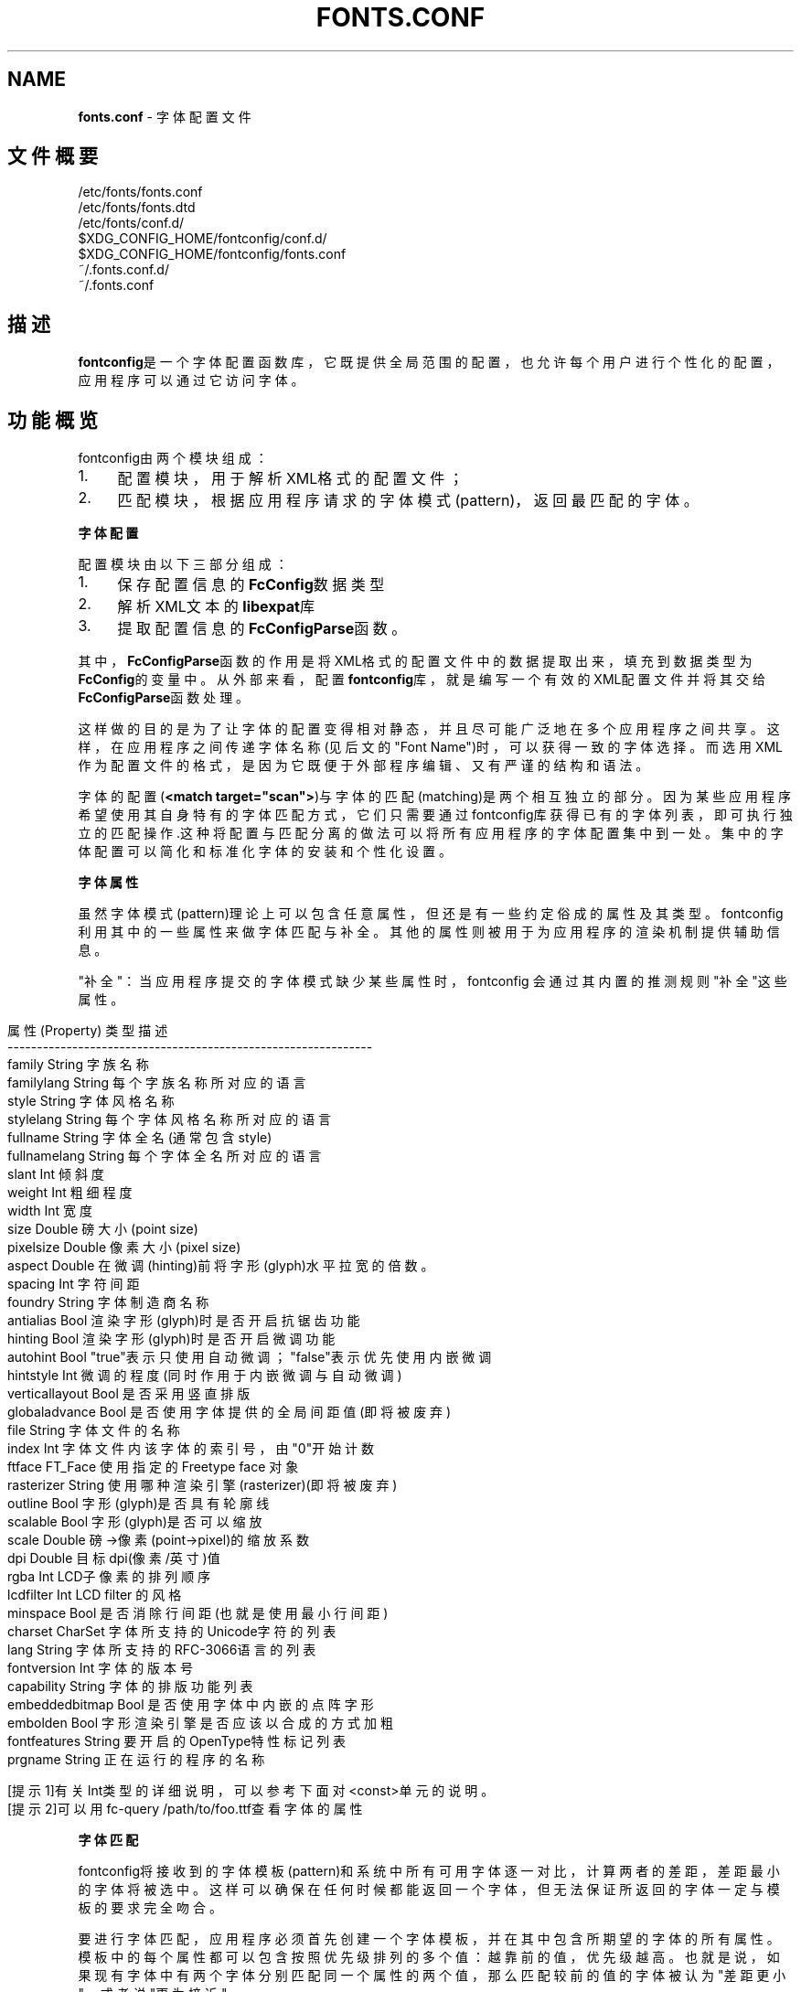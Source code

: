 .\" generated with Ronn/v0.7.3
.\" http://github.com/rtomayko/ronn/tree/0.7.3
.
.TH "FONTS\.CONF" "5" "March 2015" "" ""
.
.SH "NAME"
\fBfonts\.conf\fR \- 字体配置文件
.
.SH "文件概要"
.
.nf

/etc/fonts/fonts\.conf
/etc/fonts/fonts\.dtd
/etc/fonts/conf\.d/
$XDG_CONFIG_HOME/fontconfig/conf\.d/
$XDG_CONFIG_HOME/fontconfig/fonts\.conf
~/\.fonts\.conf\.d/
~/\.fonts\.conf
.
.fi
.
.SH "描述"
\fBfontconfig\fR是一个字体配置函数库，它既提供全局范围的配置，也允许每个用户 进行个性化的配置，应用程序可以通过它访问字体。
.
.SH "功能概览"
fontconfig由两个模块组成：
.
.IP "1." 4
配置模块，用于解析XML格式的配置文件；
.
.IP "2." 4
匹配模块，根据应用程序请求的字体模式(pattern)，返回最匹配的字体。
.
.IP "" 0
.
.P
\fB字体配置\fR
.
.P
配置模块由以下三部分组成：
.
.IP "1." 4
保存配置信息的\fBFcConfig\fR数据类型
.
.IP "2." 4
解析XML文本的\fBlibexpat\fR库
.
.IP "3." 4
提取配置信息的\fBFcConfigParse\fR函数。
.
.IP "" 0
.
.P
其中，\fBFcConfigParse\fR函数的作用是将XML格式的配置文件中的数据提取出来，填 充到数据类型为\fBFcConfig\fR的变量中。从外部来看，配置\fBfontconfig\fR库，就是编 写一个有效的XML配置文件并将其交给\fBFcConfigParse\fR函数处理。
.
.P
这样做的目的是为了让字体的配置变得相对静态，并且尽可能广泛地在多个应用程 序之间共享。这样，在应用程序之间传递字体名称(见后文的"Font Name")时，可 以获得一致的字体选择。而选用XML作为配置文件的格式，是因为它既便于外部程 序编辑、又有严谨的结构和语法。
.
.P
字体的配置(\fB<match target="scan">\fR)与字体的匹配(matching)是两个相互独立 的部分。因为某些应用程序希望使用其自身特有的字体匹配方式，它们只需要通过 fontconfig库获得已有的字体列表，即可执行独立的匹配操作\.这种将配置与匹配 分离的做法可以将所有应用程序的字体配置集中到一处。集中的字体配置可以简化 和标准化字体的安装和个性化设置。
.
.P
\fB字体属性\fR
.
.P
虽然字体模式(pattern)理论上可以包含任意属性，但还是有一些约定俗成的属性 及其类型。fontconfig 利用其中的一些属性来做字体匹配与补全。其他的属性则 被用于为应用程序的渲染机制提供辅助信息。
.
.P
"补全"：当应用程序提交的字体模式缺少某些属性时，fontconfig 会通过其内置 的推测规则"补全"这些属性。
.
.IP "" 4
.
.nf

    属性(Property)   类型    描述
    \-\-\-\-\-\-\-\-\-\-\-\-\-\-\-\-\-\-\-\-\-\-\-\-\-\-\-\-\-\-\-\-\-\-\-\-\-\-\-\-\-\-\-\-\-\-\-\-\-\-\-\-\-\-\-\-\-\-\-\-\-\-
    family          String   字族名称
    familylang      String   每个字族名称所对应的语言
    style           String   字体风格名称
    stylelang       String   每个字体风格名称所对应的语言
    fullname        String   字体全名(通常包含style)
    fullnamelang    String   每个字体全名所对应的语言
    slant           Int      倾斜度
    weight          Int      粗细程度
    width           Int      宽度
    size            Double   磅大小(point size)
    pixelsize       Double   像素大小(pixel size)
    aspect          Double   在微调(hinting)前将字形(glyph)水平拉宽的倍数。
    spacing         Int      字符间距
    foundry         String   字体制造商名称
    antialias       Bool     渲染字形(glyph)时是否开启抗锯齿功能
    hinting         Bool     渲染字形(glyph)时是否开启微调功能
    autohint        Bool     "true"表示只使用自动微调；"false"表示优先使用内嵌微调
    hintstyle       Int      微调的程度(同时作用于内嵌微调与自动微调)
    verticallayout  Bool     是否采用竖直排版
    globaladvance   Bool     是否使用字体提供的全局间距值(即将被废弃)
    file            String   字体文件的名称
    index           Int      字体文件内该字体的索引号，由"0"开始计数
    ftface          FT_Face  使用指定的 Freetype face 对象
    rasterizer      String   使用哪种渲染引擎(rasterizer)(即将被废弃)
    outline         Bool     字形(glyph)是否具有轮廓线
    scalable        Bool     字形(glyph)是否可以缩放
    scale           Double   磅\->像素(point\->pixel)的缩放系数
    dpi             Double   目标dpi(像素/英寸)值
    rgba            Int      LCD子像素的排列顺序
    lcdfilter       Int      LCD filter 的风格
    minspace        Bool     是否消除行间距(也就是使用最小行间距)
    charset         CharSet  字体所支持的Unicode字符的列表
    lang            String   字体所支持的RFC\-3066语言的列表
    fontversion     Int      字体的版本号
    capability      String   字体的排版功能列表
    embeddedbitmap  Bool     是否使用字体中内嵌的点阵字形
    embolden        Bool     字形渲染引擎是否应该以合成的方式加粗
    fontfeatures    String   要开启的OpenType特性标记列表
    prgname         String   正在运行的程序的名称

    [提示1]有关Int类型的详细说明，可以参考下面对<const>单元的说明。
    [提示2]可以用fc\-query /path/to/foo\.ttf查看字体的属性
.
.fi
.
.IP "" 0
.
.P
\fB字体匹配\fR
.
.P
fontconfig将接收到的字体模板(pattern)和系统中所有可用字体逐一对比，计算 两者的差距，差距最小的字体将被选中。这样可以确保在任何时候都能返回一个字 体，但无法保证所返回的字体一定与模板的要求完全吻合。
.
.P
要进行字体匹配，应用程序必须首先创建一个字体模板，并在其中包含所期望的字 体的所有属性。模板中的每个属性都可以包含按照优先级排列的多个值：越靠前的 值，优先级越高。也就是说，如果现有字体中有两个字体分别匹配同一个属性的两 个值，那么匹配较前的值的字体被认为"差距更小"，或者说"更为接近"。
.
.P
匹配字体之前,fontconfig会首先按配置文件对应用程序创建的字体模板进行第一 次修改。修改的过程包括\fB<test>\fR与\fB<edit>\fR个步骤:首先用一系列\fB<test>\fR指令 进行匹配，然后再用一系列\fB<edit>\fR指令进行修改，而\fB<test>\fR与\fB<edit>\fR的执行 顺序就是它们在配置文件中出现的顺序。同样，每个\fB<match target="pattern">\fR 配置块也会按照它们在配置文件中出现的顺序依次执行。
.
.P
完成对字体模板的第一次修改之后,fontconfig将会继续对其执行一系列默认的替 换操作，从而得到一组规范化的属性(包含了全部要素)。这样就可以避免底层的渲 染程序一直为各种未指定的属性提供默认值。
.
.P
字体模板经过第一次修改与规范化两个步骤之后，可以用来和系统中的字体进行匹 配了。模板和系统中每个字体的差距通过以下属性进行计算(按照优先级排序，属 性越靠前，优先级越高):
.
.IP "" 4
.
.nf

foundry,charset,family,lang,spacing,pixelsize,
style,slant,weight,antialias,rasterizer,outline
.
.fi
.
.IP "" 0
.
.P
上述规则中有一个特例需要特别注意：字族名称(family)分为强(strong)和弱 (weak)两种不同的绑定(binding)。强字族名称比语言属性(lang)的优先级要高， 而弱字族名称则比语言属性(lang)的优先级要低。
.
.P
如果字体模板中出现字体本身所没有的属性，那么这些属性将会被按原样保留。这 样就可以确保向字体渲染引擎传递的渲染指令和其它数据，不会受到前述的修改与 规范化两个步骤的干扰。
.
.P
经过规范化之后的字体模板，将被按照配置文件的要求进行第二次修改。修改规则 与第一次修改完全相同。最终，经过"第一次修改\-规范化\-第二次修改"处理的字体 模板将会被返回给应用程序。
.
.P
最终返回的字体模板已经包含了充足的字体定位和渲染信息(包括文件名、像素大 小以及其他各种渲染数据)。由于不包含任何专属于FreeType库的信息，所以应用 程序可以自由选择渲染引擎，甚至直接访问字体文件。
.
.P
如前所述，对字体模板的修改实际上是分两次进行的，因为本质上就需要有两个不 同操作：第一次修改决定了如何选取字体：主要是修正字族名称，以及添加合适的 默认值。第二次修改决定了如何渲染已选定的字体：这个步骤必须作用在已选定的 字体上，而不能作用在原始的字体模板上。
.
.P
\fB字体名称\fR
.
.P
注意，是"Font Name"而不是"Family Name"[字族名称]
.
.P
fontconfig为字体模板(pattern)规定了一种文本格式，这种格式被称为"Font Name"(字体名称)。它既是fontconfig接受的格式，也是fontconfig返回格式。这 种格式由三个部分组成:(1)字族名称列表，(2)磅大小列表，(3)附加的属性值列表 。具体如下：
.
.IP "" 4
.
.nf

<families>\-<point size>:<name1>=<value1>:<name2>=<value2>\.\.\.
.
.fi
.
.IP "" 0
.
.P
属性的名称(name)不需要包含任何字族名称(families)或者磅大小(point sizes) 。如果属性值(value)是一个列表，那么必须用逗号分隔其中的每个项。此外，还 有一些符号常量可以同时指定属性的名称和值。下面是一些例子：
.
.IP "" 4
.
.nf

字体名称                     含义
\-\-\-\-\-\-\-\-\-\-\-\-\-\-\-\-\-\-\-\-\-\-\-\-\-\-\-\-\-\-\-\-\-\-\-\-\-\-\-\-\-\-\-\-\-\-\-\-\-\-\-\-\-\-\-\-\-\-
Times\-12                     12 磅大小的 Times 正体(Roman)
Times\-12:bold                12 磅大小的 Times 粗体(Bold)
Courier:italic               默认大小的 Courier 斜体(Italic)
Monospace:matrix=1 \.1 0 1    采用合成斜体的用户首选的等宽字体

字族名称(family)中的 \'\e\', \'\-\', \':\', \',\' 字符必须要使用\'\e\'进行转义
属性值(value)中的 \'\e\', \'=\', \'_\', \':\', \',\' 也必须要使用\'\e\'进行转义
.
.fi
.
.IP "" 0
.
.P
\fB调试\fR
.
.P
为了帮助诊断字体和应用的各种问题,fontconfig内置了许多调试功能。这些调试 功能可以通过 \fBFC_DEBUG\fR 环境变量进行控制。这个环境变量是个整数值，它的每 个位都对应着一类调试信息。具体如下：
.
.IP "" 4
.
.nf

Name         Value    Meaning
\-\-\-\-\-\-\-\-\-\-\-\-\-\-\-\-\-\-\-\-\-\-\-\-\-\-\-\-\-\-\-\-\-\-\-\-\-\-\-\-\-\-\-\-\-\-\-\-\-\-\-\-\-\-\-\-\-
MATCH            1    显示字体匹配的简要信息
MATCHV           2    显示字体匹配的扩展信息
EDIT             4    监视 match/test/edit 的执行
FONTSET          8    在启动时跟踪字体信息的加载
CACHE           16    显示字体缓存变化的简要信息
CACHEV          32    显示字体缓存变化的扩展信息
PARSE           64    (已废弃)
SCAN           128    显示扫描字体文件并创建缓存的过程
SCANV          256    显示扫描字体文件的详细信息
MEMORY         512    监视 fontconfig 的内存使用量
CONFIG        1024    监视加载了哪些配置文件
LANGSET       2048    显示用来创建 lang 的字符集
OBJTYPES      4096    显示值类型检查失败的消息
.
.fi
.
.IP "" 0
.
.P
将你期望看到的调试信息类别所对应的\fBValue\fR值相加，然后赋给\fBFC_DEBUG\fR环境 变量，再运行应用程序就可以在标准输出上看到调试信息了。
.
.P
[例子]假如你想查看\'Courier,mono\'的匹配过程，可以在命令行上运行:
.
.IP "" 4
.
.nf

FC_DEBUG=5 fc\-match \-s \'Courier,mono\'
.
.fi
.
.IP "" 0
.
.P
\fB语言标记(Lang Tag)\fR
.
.P
数据库中的每种字体都包含一个它所支持的语言列表。该列表是通过比较该字体的 Unicode覆盖范围和每种语言的正字法之后计算出来的。语言的标记符合RFC\-3066 规范，形如"语言[\-国家]"(中括号表示可以省略)。"语言"部分是一个符合ISO 639 规范的语言标记，而"国家"部分是一个符合ISO 3166规范的国家代码。
.
.P
fontconfig 内置了多种语言的正字法。除非重新编译函数库，否则无法添加新的 正字法。fontconfig目前支持ISO639\-1命名的139种语言中的122种，以及ISO 639\-2中141种双字母编码的语言和另外30种三字母编码的语言。对于那些同时具备 双字母编码与三字母编码的语言，仅提供双字母编码标记。
.
.P
对于那些在不同地区分别使用不同字符集的语言,fontconfig会针对每个不同的地 区使用不同的正字法。例如：阿塞拜疆语，库尔德语，普什图语，提格里尼亚语， 汉语。
.
.P
\fB配置文件的格式\fR
.
.P
fontconfig的配置文件以XML格式存储,XML格式的优点是易于外部配置工具的编辑 ，同时又拥有严谨的语法结构。由于XML文件是纯文本文件，专家级的用户还可以 直接用文本编辑器处理它们。
.
.P
fontconfig文档类型定义在外部实体"fonts\.dtd"中，该文件通常位于默认的字体 设置目录(/etc/fonts)。每个配置文件必须包含如下结构：
.
.IP "" 4
.
.nf

<?xml version="1\.0"?>
<!DOCTYPE fontconfig SYSTEM "fonts\.dtd">
<fontconfig>
\.\.\.
</fontconfig>
.
.fi
.
.IP "" 0
.
.P
\fB\fB<fontconfig>\fR\fR
.
.P
字体配置的顶层单元，可以包含0或1个"\fB<config>,<selectfont>\fR"单元，以及任 意数量的"\fB<dir>,<cachedir>,<include>,<match>,<alias>\fR"单元
.
.P
\fB\fB<dir prefix="default">\fR\fR
.
.P
这个单元包含一个目录名称，fontconfig 将会扫描其中的字体文件，然后将找到 的字体添加到系统的可用字体列表中。如果将\'prefix\'设为\'xdg\'，那么环境变量 \fBXDG_DATA_HOME\fR的值将会被作为前缀添加到路径的头部。详情参见"XDG Base Directory Specification"。
.
.P
\fB\fB<cachedir prefix="default">\fR\fR
.
.P
这个单元包含一个目录名称，用于保存字体属性的缓存(为了加速之后的读取)。默 认值是"\fB$XDG_CACHE_HOME/fontconfig\fR"。详情参见"XDG Base Directory Specification"。如果将\'prefix\'设为\'xdg\'，那么环境变量"\fBXDG_CACHE_HOME\fR" 的值将会被作为前缀添加到路径的头部。如果配置文件中包含多个\fB<cachedir>\fR单 元，那么在读取缓存时，将会按顺序依次搜索，而在写入缓存时，则仅写入第一个 有写入权限的目录。缓存文件的名字遵循
.
.IP "" 4
.
.nf

<hash value>\-<architecture>\.cache\-<version>
.
.fi
.
.IP "" 0
.
.P
格式，其中的"\fB<version>\fR"是字体配置文件的版本号(目前是"3")。
.
.P
\fB\fB<include ignore_missing="no" prefix="default">\fR\fR
.
.P
这个单元包含一个额外的配置文件或目录(以\'~\'开头则表示位于用户的家目录中) 。如果是目录，那么该目录中所有文件名符合\fB[0\-9]*\.conf\fR格式的文件(以数字开 头并以\fB\.conf\fR结尾)，都将被按照文件名的ASCII顺序依次处理。注意，这些文件 本身必须是具有完整XML结构的字体配置文件(包含完整的\fBDOCTYPE\fR声明)，而不是 用于插入此处的配置片段。当配置文件的XML数据被\fBFcConfigParse\fR函数解析之后 ，这个单元中所包含的文件(或目录中文件名符合\fB[0\-9]*\.conf\fR"式的文件)也会被 传递给\fBFcConfigLoadAndParse\fR函数进行处理，从而将这些文件的内容也整合到配 置中。如果将\'ignore_missing\'设为"yes"(而不是默认的"no")，那么将不会对丢 失的文件或目录发出警告。如果将\'prefix\'设为"xdg"，那么环境变量 \fBXDG_CONFIG_HOME\fR的值将会被作为前缀添加到路径的头部。详情参见"XDG Base Directory Specification"。
.
.P
\fB\fB<config>\fR\fR
.
.P
这个单元提供了一个整合附加配置信息的地方。\fB<config>\fR可以包含0或1个 "\fB<blank>, <rescan>\fR"单元。
.
.P
\fB\fB<blank>\fR\fR
.
.P
字体中经常会缺少某些字符的字形，这些字符在编码中存在，但是却只能在屏幕上 绘制成空白。通过在\fB<blank>\fR单元中放置原本就应该绘制成空白的Unicode字符( 例如空格)，就可以推断出：那些既不包含在中、又被绘制为空白的字符，就是该 字体所不支持的字符。这些不被支持的字符将会从该字体支持的字符集中剔除。 \fB<blank>\fR可以包含任意数量的\fB<int>\fR和\fB<range>\fR单元，用于指定这些空白字符 的Unicode码位。
.
.P
\fB\fB<rescan>\fR\fR
.
.P
\fB<rescan>\fR仅可容纳单独一个\fB<int>\fR单元，表示每隔多少秒自动扫描一次字体配 置文件。每次扫描，fontconfig 都会验证所有的配置文件和目录，并自动重建内 部的数据结构。
.
.P
\fB\fB<selectfont>\fR\fR
.
.P
\fB<selectfont>\fR通过包含0或1个\fB<rejectfont>\fR,\fB<acceptfont>\fR单元来设置字体 黑名单与白名单。通过包含一个\fB<rejectfont>\fR单元，可以明确将某些字体排除在 可用字体列表之外；同样，通过包含一个\fB<acceptfont>\fR单元，也可以明确将某些 字体包含在可用字体列表之内。
.
.P
\fB\fB<acceptfont>\fR\fR
.
.P
\fB<acceptfont>\fR通过包含任意数量的\fB<glob>\fR和\fB<pattern>\fR单元来匹配"白名单" 字体。所有被匹配到的字体都会被列入"白名单"，也就是会被明确包含在可用字体 列表之内，它们既可以用于字体匹配，也可以被列出给应用程序。注意，"白名单" 中的字体永远不会被\fB<rejectfont>\fR列入"黑名单"。
.
.P
\fB\fB<rejectfont>\fR\fR
.
.P
\fB<rejectfont>\fR通过包含任意数量的\fB<glob>\fR和\fB<pattern>\fR单元来匹配"黑名单" 字体。所有被匹配到的字体都会被列入"黑名单"(注意："白名单"中的字体永远不 会被列入"黑名单")，也就是会被明确排除在可用字体列表之外：它们既不会被用 于字体匹配，也不会被列出给应用程序，就好象系统中更本不存在这些字体一样。
.
.P
\fB\fB<glob>\fR\fR
.
.P
\fB<glob>\fR单元可以容纳一个shell风格的文件名匹配模式(包含"?"和"*")，用于根 据字体的全路径名称进行匹配。可以用于匹配一组特定目录中的字体，或者用于匹 配具有特定后缀名(例如：\fB*\.pcf\.gz\fR)的字体。不过，基于后缀名的匹配并不总是 那么可靠，因为并非所有字体文件的命名都十分规范。此外，需要注意的是， \fB<glob>\fR单元仅可作用于目录，而不能作用于单个字体。
.
.P
\fB\fB<pattern>\fR\fR
.
.P
\fB<pattern>\fR通过包含任意数量的\fB<patelt>\fR单元，将字体的属性值与\fB<patelt>\fR 单元列出的属性值列表进行比较，如果每个\fB<patelt>\fR单元列出的属性值列表中都 至少有一项与输入字体对应的属性值相符，那么就表示该字体与整个\fB<pattern>\fR 单元的要求相符合。这样就可以基于字体的属性(缩放,粗细等)来匹配字体，这可 比根据字体文件的后缀名匹配要可靠多了。
.
.P
\fB\fB<patelt name="属性">\fR\fR
.
.P
首先，必须明确指定"属性"，以表明该\fB<patelt>\fR单元要比较的是字体的哪个属性 。其次，\fB<patelt>\fR又通过包含一系列常量单元，来指定可与该属性匹配的值列表 。"常量单元"是指：
.
.IP "" 4
.
.nf

<int>,<double>,<string>,<matrix>,<bool>,<charset>,<langset>,<const>
.
.fi
.
.IP "" 0
.
.P
\fB\fB<match target="目标">\fR\fR
.
.P
\fB<match>\fR必须首先包含一系列\fB<test>\fR组成的列表(可以为空)，然后再包含一系 列\fB<edit>\fR组成的列表(可以为空)，即\fB<test>\fR列表必须位于\fB<edit>\fR列表之前。 注意：虽然两个列表都可以为空，但是不可以同时为空。如果"目标"满足\fB<test>\fR 列表的所有测试条件，那么将被按照\fB<edit>\fR列表中的指令序列进行修改。"目标" 的默认值是"pattern"，表示此\fB<match>\fR单元针对的是用于匹配字体模板(第一次 修改)。如果"目标"的值是"font"，那么就表示此\fB<match>\fR单元针对的是已被选定 的字体(第二次修改)。如果"目标"的值是"scan"，那么就表示此\fB<match>\fR单元针 对的是扫描字体以创建内部配置数据的初始化阶段(FcConfigParse)。
.
.P
\fB\fB<test qual="品质" name="属性" target="目标" compare="比较" ignore\-blanks="false">\fR\fR
.
.P
\fB<test>\fR必须包含一个单独的表达式单元(其值将在运行时实时计算)，用于和"目 标"的"属性"(参见前面"字体属性"小节)值列表进行"比较"。
.
.P
\fB\fB<edit name="属性" mode="修改方式" binding="绑定">\fR\fR
.
.P
\fB<edit>\fR包含一系列特定顺序的表达式单元(其值将在运行时实时计算)，用于修改 "目标"(来自外层\fB<match>\fR单元)的"属性"值列表。"表达式单元"是指：
.
.IP "" 4
.
.nf

<int>, <double>, <string>, <matrix>, <bool>, <charset>,
<langset>, <name>, <const>, <or>, <and>, <eq>, <not_eq>, <less>,
<less_eq>, <more>, <more_eq>, <contains>, <not_contains>,
<plus>, <minus>, <times>, <divide>, <not>, <if>, <floor>,
<ceil>, <round>, <trunc>
.
.fi
.
.IP "" 0
.
.P
"绑定"仅在\fBname="family"\fR的情况下才有意义。其默认值是"weak"，表示弱绑定 ；若设为"strong"，则表示强绑定；而设为"same"，则表示不改变当前的绑定。至 于如何修改，则与两个因素有关：(1)"修改方式"，(2)此\fB<edit>\fR的"属性"是否与 同\fB<match>\fR内某个\fB<test>\fR的"属性"相同。具体如下表所示：
.
.IP "" 4
.
.nf

"修改方式"              有相同"属性"              无相同"属性"
\-\-\-\-\-\-\-\-\-\-\-\-\-\-\-\-\-\-\-\-\-\-\-\-\-\-\-\-\-\-\-\-\-\-\-\-\-\-\-\-\-\-\-\-\-\-\-\-\-\-\-\-\-\-\-\-\-\-\-\-\-\-\-\-\-\-\-\-
"assign"(默认值)        替换第一个匹配的值        替换全部值
"assign_replace"        替换全部值                替换全部值
"prepend"               在第一个匹配的值之前插入  在值列表的首部插入
"prepend_first"         在值列表的首部插入        在值列表的首部插入
"append"                在第一个匹配的值之后添加  在值列表的尾部添加
"append_last"           在值列表的尾部添加        在值列表的尾部添加
"delete"                删除第一个匹配的值        删除全部值
"delete_all"            删除全部值                删除全部值
.
.fi
.
.IP "" 0
.
.P
\fB\fB<alias*binding="绑定">\fR\fR
.
.P
\fB<alias>\fR单元为修改字族名称提供了一种专门的速记法。"绑定"默认值是"weak" ，表示弱绑定；若设为"strong"，则表示强绑定；而设为"same"，则表示不改变当 前的绑定。\fB<alias>\fR必须首先包含一个单独的\fB<family>\fR单元，然后再依次包含 ：0或1个\fB<prefer>\fR单元、0或1个\fB<accept>\fR单元、0或1个\fB<default>\fR单元。这 种标记法等价于如下结构：
.
.IP "" 4
.
.nf

<match>
<test name="family" ignore\-blanks="true">
<string value=[family]/>
</test>
<edit name="family" binding="绑定" mode="prepend">
<string value=[prefer]/>
\.\.\.
</edit>
<edit name="family" binding="绑定" mode="append">
<string value=[accept]/>
\.\.\.
</edit>
<edit name="family" binding="绑定" mode="append_last">
<string value=[default]/>
\.\.\.
</edit>
</match>
.
.fi
.
.IP "" 0
.
.P
\fB\fB<family>\fR\fR
.
.P
用于容纳一个单独的字族名称。
.
.P
\fB\fB<prefer>,<accept>,<default>\fR\fR
.
.P
这些单元可以容纳一系列特定顺序的\fB<family>\fR单元。
.
.P
\fB\fB<int>,<double>,<string>,<bool>\fR\fR
.
.P
这些单元必须按照其声明的类型容纳一个单独的常量值。\fB<bool>\fR只能容纳true或 者 false。此外，浮点数必须以数字开头，而不能以小数点开头(例如：必须使用 0\.5而不是\.5 ，而对于负数，则必须使用\-0\.5 而不是\-\.5 )。
.
.P
\fB\fB<matrix>\fR\fR
.
.P
\fB<matrix>\fR必须包含4个\fB<double>\fR单元，以指定仿射变换的四个系数(用于合成斜 体)。此外，也可以用表达式单元(参见前面的解释)来替换\fB<double>\fR单元，但是 每个表达式单元的计算结果都必须是数值。
.
.P
\fB\fB<range>\fR\fR
.
.P
\fB<range>\fR通过包含两个\fB<int>\fR单元界定一个整数范围(包括两端的整数)。
.
.P
\fB\fB<charset>\fR\fR
.
.P
\fB<charset>\fR可以包含任意数量的\fB<int>\fR,\fB<range>\fR单元，用于表示一组Unicode 码位(code point)。由于每个码位都是一个正整数，都对应着一个Unicode字符， 所以\fB<charset>\fR单元相当于定于了一个字符集。
.
.P
\fB\fB<langset>\fR\fR
.
.P
\fB<langset>\fR必须包含至少一个\fB<string>\fR单元，而每个\fB<string>\fR单元必须包含 一个符合RFC\-3066规范的语言标记(语言[\-国家])。
.
.P
\fB\fB<name*target="目标">\fR\fR
.
.P
\fB<name>\fR必须包含一个字体属性的名称，而单元的值则等于"目标"的该属性值列表 中的第一个值。"目标"的默认值是"default"，表示继承外层\fB<match>\fR单元的值。 唯一的例外是：当外层是\fB<match target="font">\fR时，可将"目标"设为"pattern" ，以强迫此\fB<name>\fR作用于原始的字体模板，而不是选中的字体。
.
.P
\fB\fB<const>\fR\fR \fB<const>\fR必须包含一个下表中的常量名称。表中的数值总是整数，并且这些常量 只能作为对应属性值的字符记号使用。
.
.IP "" 4
.
.nf

      常量            属性            数值
      \-\-\-\-\-\-\-\-\-\-\-\-\-\-\-\-\-\-\-\-\-\-\-\-\-\-\-\-\-\-\-\-\-\-\-\-\-\-\-
      thin            weight          0
      extralight      weight          40
      ultralight      weight          40
      light           weight          50
      book            weight          75
      regular         weight          80
      normal          weight          80
      medium          weight          100
      demibold        weight          180
      semibold        weight          180
      bold            weight          200
      extrabold       weight          205
      black           weight          210
      heavy           weight          210
      roman           slant           0
      italic          slant           100
      oblique         slant           110
      ultracondensed  width           50
      extracondensed  width           63
      condensed       width           75
      semicondensed   width           87
      normal          width           100
      semiexpanded    width           113
      expanded        width           125
      extraexpanded   width           150
      ultraexpanded   width           200
      proportional    spacing         0
      dual            spacing         90
      mono            spacing         100
      charcell        spacing         110
      unknown         rgba            0
      rgb             rgba            1
      bgr             rgba            2
      vrgb            rgba            3
      vbgr            rgba            4
      none            rgba            5
      lcdnone         lcdfilter       0
      lcddefault      lcdfilter       1
      lcdlight        lcdfilter       2
      lcdlegacy       lcdfilter       3
      hintnone        hintstyle       0
      hintslight      hintstyle       1
      hintmedium      hintstyle       2
      hintfull        hintstyle       3
.
.fi
.
.IP "" 0
.
.P
\fB\fB<or>,<and>,<plus>,<minus>,<times>,<divide>\fR\fR
.
.P
这些单元都必须包含至少两个表达式单元(参见前面的解释)，然后对它们进行相应 的运算：\fB<or>\fR(或)；\fB<and>\fR(与)；\fB<plus>\fR(加)；\fB<minus>\fR(减)；\fB<times>\fR( 乘)；\fB<divide>\fR(除)。注意，\fB<or>\fR与\fB<and>\fR执行的是逻辑运算(而不是位运算) 。
.
.P
\fB\fB<eq>,<not_eq>,<less>,<less_eq>,<more>,<more_eq>,<contains>,<not_contains>\fR\fR
.
.P
这些单元都必须包含恰好两个表达式单元(参见前面的解释)，然后对它们进行相应 的运算：\fB<eq>\fR(等于)；\fB<not_eq>\fR(不等于)；\fB<less>\fR(小于)；\fB<less_eq>\fR(小 于等于)；\fB<more>\fR(大于)；\fB<more_eq>\fR(大于等于)；\fB<contains>\fR(包含)； \fB<not_contains>\fR(不包含)。他们都会得到一个逻辑结果(true 或 false)。
.
.P
\fB\fB<not>,<floor>,<ceil>,<round>,<trunc>\fR\fR
.
.P
这些单元都必须包含恰好一个表达式单元(参见前面的解释)，然后对它们进行相应 的运算。\fB<not>\fR执行的是逻辑运算(而不是位运算)，会得到一个逻辑结果(true 或 false)。其他都是算术运算，都会得到一个整数：\fB<floor>\fR表示向下取整； \fB<ceil>\fR表示向上取整；\fB<round>\fR表示四舍五入；\fB<trunc>\fR表示去掉小数部分。
.
.P
\fB\fB<if>\fR\fR
.
.P
\fB<if>\fR必须包含恰好三个表达式单元(参见前面的解释)。如果第一个表达式的值是 真，那么整个单元的值就取第二个表达式的值，否则就取第三个表达式的值。
.
.SH "文件"
.
.TP
\fBfonts\.conf\fR
是 fontconfig 库的主配置文件，使用 XML 格式。
.
.TP
\fBconf\.d\fR
是外部应用程序或本地系统管理员用来保存额外配置文件的目录。其中包 含的配置文件必须是XML格式，文件名必须以ASCII十进制数字开头，并以 字典顺序排序。主配置文件fonts\.conf通过\fB<include>\fR单元引用此目录。
.
.TP
\fBfonts\.dtd\fR
是描述配置文件语法规则的DTD文件
.
.TP
\fB$XDG_CONFIG_HOME/fontconfig/conf\.d, ~/\.fonts\.conf\.d\fR
是每个用户用来保存额外配置文件的目录(通常是自动生成的)。其实际位 置由主配置文件 fonts\.conf 指定。需要注意的是\fB~/\.fonts\.conf\.d\fR已 经被反对使用，并会在未来的版本中不再被默认读取。
.
.TP
\fB$XDG_CONFIG_HOME/fontconfig/fonts\.conf, ~/\.fonts\.conf\fR
是每个用户的个性化配置文件。其实际位置由主配置文件\fBfonts\.conf\fR指 定。需要注意的是\fB~/\.fonts\.conf\fR已经被反对使用，并会在未来的版本 中不再被默认读取。
.
.TP
\fB$XDG_CACHE_HOME/fontconfig/*\.cache\-*, ~/\.fontconfig/*\.cache\-*\fR
当没有在主缓存目录(\fIcachedir\fR)中发现字体的缓存信息时，就会在这些 文件中缓存字体的信息。这些文件由 fontconfig自动维护。需要注意的 是\fB~/\.fontconfig/*\.cache\-*\fR已经被反对使用，并会在未来的版本中不 再被默认读取。
.
.SH "环境变量"
.
.TP
\fBFontconfig_FILE\fR
用于指定主配置文件
.
.TP
\fBFontconfig_PATH\fR
用于指定保存额外配置文件的目录
.
.TP
\fBFC_DEBUG\fR
用于指定输出哪些调试信息。参见前面的"调试"小节
.
.TP
\fBFontconfig_USE_MMAP\fR
接受一个bool值，用于控制在访问缓存文件时，是否使用 mmap(2) 系统 调用接口。默认情况下，fontconfig 将会检查缓存文件所在的文件系统 是否可以安全的使用 mmap(2) 功能。明确设置此变量之后，将会跳过这 个检测，强制使用或禁用 mmap(2) 功能。
.
.SH "参见"
.
.nf

fc\-cat(1), fc\-cache(1), fc\-list(1), fc\-match(1), fc\-query(1)
.
.fi
.
.SH "版本"
.
.nf

fontconfig version 2\.11\.1
.
.fi
.
.SH "版权声明"
fonts\.conf 中文手册
.
.P
译者：金步国
.
.P
本文译者是一位开源理念的坚定支持者，所以本文虽然不是软件，但是遵照开源的 精神发布。
.
.P
无担保：本文译者不保证译文内容准确无误，亦不承担任何由于使用此文档所导致 的损失。
.
.P
自由使用：任何人都可以自由的阅读/链接/打印此文档，无需任何附加条件。
.
.P
名誉权：任何人都可以自由的转载/引用/再创作此文档，但必须保留译者署名并注 明出处。
.
.P
金步国作品集 [ http://www\.jinbuguo\.com/ ]
